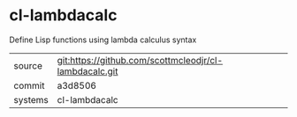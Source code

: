 * cl-lambdacalc

Define Lisp functions using lambda calculus syntax

|---------+-------------------------------------------|
| source  | git:https://github.com/scottmcleodjr/cl-lambdacalc.git   |
| commit  | a3d8506  |
| systems | cl-lambdacalc |
|---------+-------------------------------------------|

